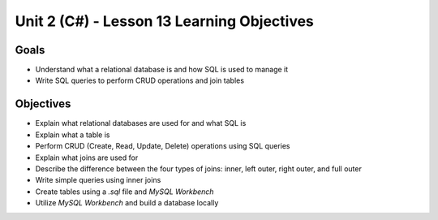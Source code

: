Unit 2 (C#) - Lesson 13 Learning Objectives
=============================================

Goals
-----

- Understand what a relational database is and how SQL is used to manage it
- Write SQL queries to perform CRUD operations and join tables

Objectives
----------

- Explain what relational databases are used for and what SQL is
- Explain what a table is
- Perform CRUD (Create, Read, Update, Delete) operations using SQL queries
- Explain what joins are used for
- Describe the difference between the four types of joins: inner, left outer, right outer, and full outer
- Write simple queries using inner joins
- Create tables using a `.sql` file and *MySQL Workbench*
- Utilize *MySQL Workbench* and build a database locally